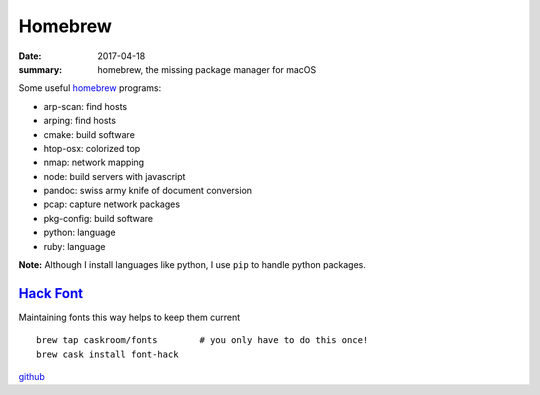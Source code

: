 Homebrew
====================================

:date: 2017-04-18
:summary: homebrew, the missing package manager for macOS

Some useful `homebrew <http://brew.sh/>`_ programs:

- arp-scan: find hosts
- arping: find hosts
- cmake: build software
- htop-osx: colorized top
- nmap: network mapping
- node: build servers with javascript
- pandoc: swiss army knife of document conversion
- pcap: capture network packages
- pkg-config: build software
- python: language
- ruby: language

**Note:** Although I install languages like python, I use ``pip`` to handle
python packages.

`Hack Font <http://sourcefoundry.org/hack/>`_
~~~~~~~~~~~~~~~~~~~~~~~~~~~~~~~~~~~~~~~~~~~~~~~~~

Maintaining fonts this way helps to keep them current

::

	brew tap caskroom/fonts        # you only have to do this once!
	brew cask install font-hack

`github <https://github.com/chrissimpkins/Hack>`_
